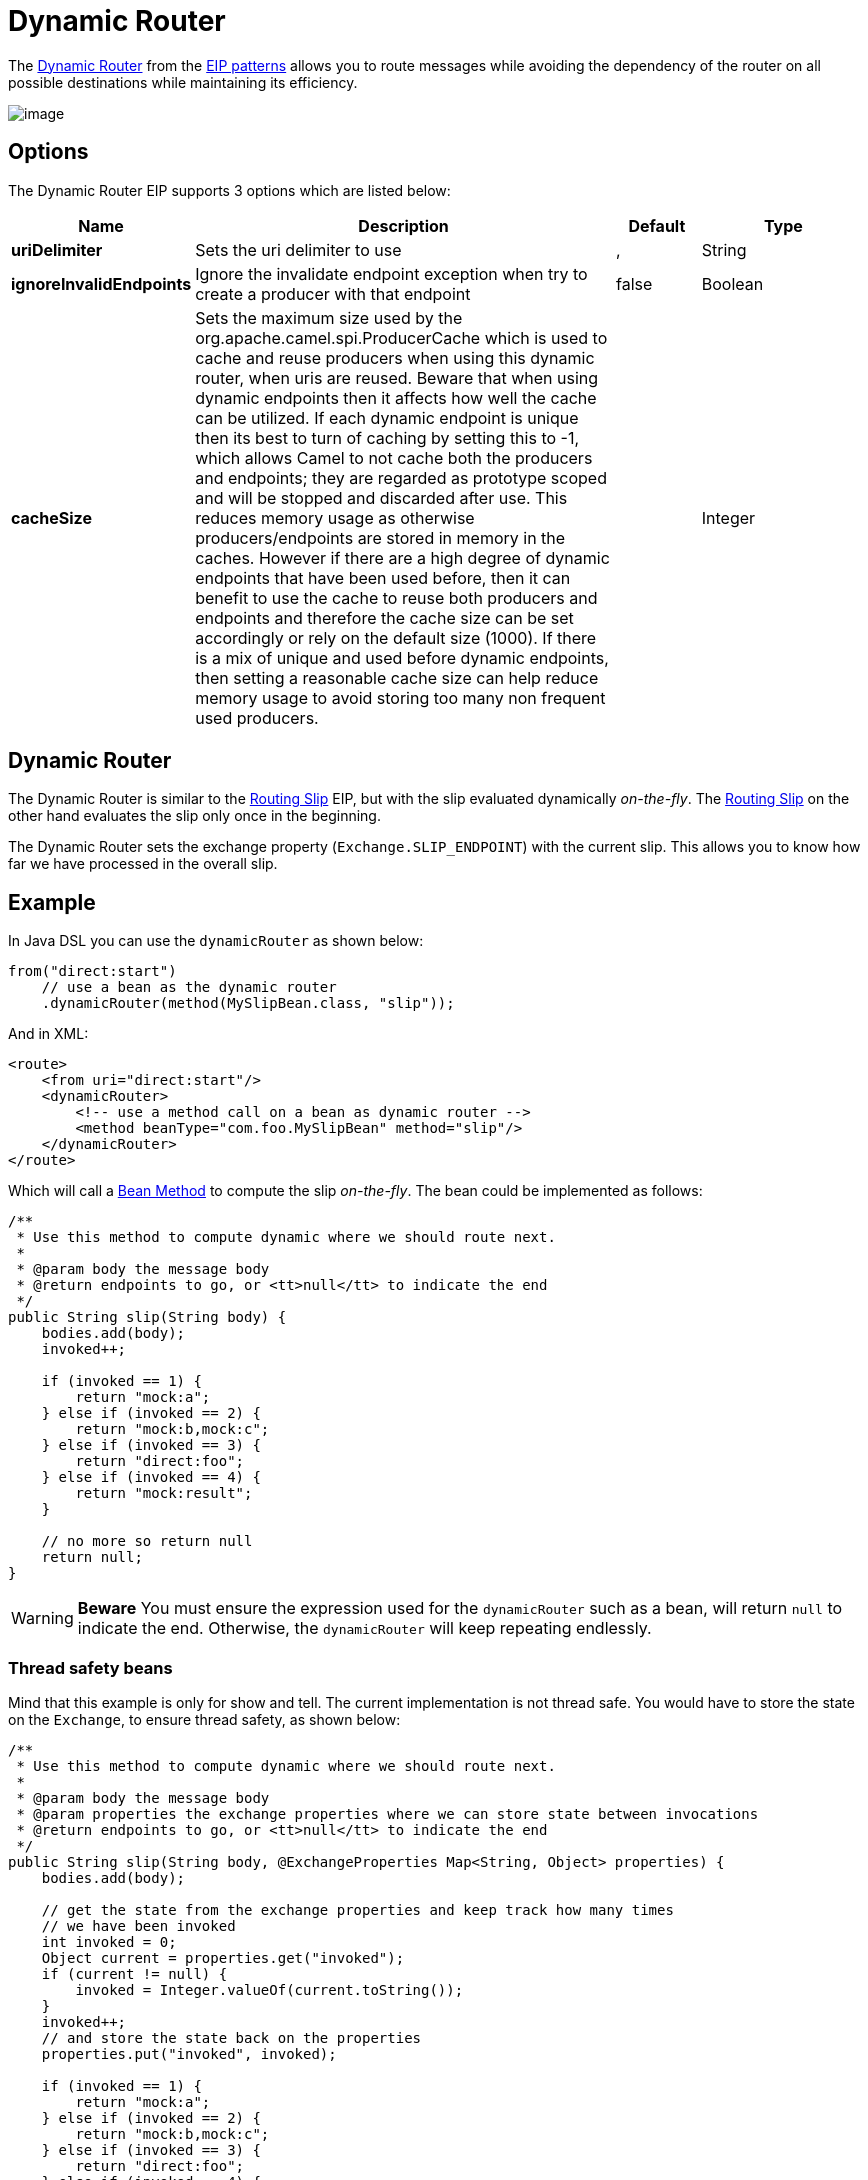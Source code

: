 [[dynamicRouter-eip]]
= Dynamic Router EIP
:docTitle: Dynamic Router
:description: Route messages based on dynamic rules
:since: 
:supportLevel: Stable

The
http://www.enterpriseintegrationpatterns.com/DynamicRouter.html[Dynamic
Router] from the xref:enterprise-integration-patterns.adoc[EIP patterns]
allows you to route messages while avoiding the dependency of the router
on all possible destinations while maintaining its efficiency.

image::eip/DynamicRouter.gif[image]

== Options

// eip options: START
The Dynamic Router EIP supports 3 options which are listed below:

[width="100%",cols="2,5,^1,2",options="header"]
|===
| Name | Description | Default | Type
| *uriDelimiter* | Sets the uri delimiter to use | , | String
| *ignoreInvalidEndpoints* | Ignore the invalidate endpoint exception when try to create a producer with that endpoint | false | Boolean
| *cacheSize* | Sets the maximum size used by the org.apache.camel.spi.ProducerCache which is used to cache and reuse producers when using this dynamic router, when uris are reused. Beware that when using dynamic endpoints then it affects how well the cache can be utilized. If each dynamic endpoint is unique then its best to turn of caching by setting this to -1, which allows Camel to not cache both the producers and endpoints; they are regarded as prototype scoped and will be stopped and discarded after use. This reduces memory usage as otherwise producers/endpoints are stored in memory in the caches. However if there are a high degree of dynamic endpoints that have been used before, then it can benefit to use the cache to reuse both producers and endpoints and therefore the cache size can be set accordingly or rely on the default size (1000). If there is a mix of unique and used before dynamic endpoints, then setting a reasonable cache size can help reduce memory usage to avoid storing too many non frequent used producers. |  | Integer
|===
// eip options: END

== Dynamic Router

The Dynamic Router is similar to the xref:routingSlip-eip.adoc[Routing Slip] EIP,
but with the slip evaluated dynamically _on-the-fly_. The xref:routingSlip-eip.adoc[Routing Slip]
on the other hand evaluates the slip only once in the beginning.

The Dynamic Router sets the exchange property (`Exchange.SLIP_ENDPOINT`)
with the current slip. This allows you to know how far we have processed in the overall slip.

== Example

In Java DSL you can use the `dynamicRouter` as shown below:

[source,java]
----
from("direct:start")
    // use a bean as the dynamic router
    .dynamicRouter(method(MySlipBean.class, "slip"));
----

And in XML:

[source,xml]
----
<route>
    <from uri="direct:start"/>
    <dynamicRouter>
        <!-- use a method call on a bean as dynamic router -->
        <method beanType="com.foo.MySlipBean" method="slip"/>
    </dynamicRouter>
</route>
----

Which will call a xref:components:languages:bean-language.adoc[Bean Method] to compute the slip
_on-the-fly_. The bean could be implemented as follows:

[source,java]
----
/**
 * Use this method to compute dynamic where we should route next.
 *
 * @param body the message body
 * @return endpoints to go, or <tt>null</tt> to indicate the end
 */
public String slip(String body) {
    bodies.add(body);
    invoked++;
 
    if (invoked == 1) {
        return "mock:a";
    } else if (invoked == 2) {
        return "mock:b,mock:c";
    } else if (invoked == 3) {
        return "direct:foo";
    } else if (invoked == 4) {
        return "mock:result";
    }
 
    // no more so return null
    return null;
}
----

WARNING: *Beware*
You must ensure the expression used for the `dynamicRouter` such as a
bean, will return `null` to indicate the end. Otherwise, the
`dynamicRouter` will keep repeating endlessly.

=== Thread safety beans

Mind that this example is only for show and tell. The current
implementation is not thread safe. You would have to store the state on
the `Exchange`, to ensure thread safety, as shown
below:

[source,java]
----
/**
 * Use this method to compute dynamic where we should route next.
 *
 * @param body the message body
 * @param properties the exchange properties where we can store state between invocations
 * @return endpoints to go, or <tt>null</tt> to indicate the end
 */
public String slip(String body, @ExchangeProperties Map<String, Object> properties) {
    bodies.add(body);
 
    // get the state from the exchange properties and keep track how many times
    // we have been invoked
    int invoked = 0;
    Object current = properties.get("invoked");
    if (current != null) {
        invoked = Integer.valueOf(current.toString());
    }
    invoked++;
    // and store the state back on the properties
    properties.put("invoked", invoked);
 
    if (invoked == 1) {
        return "mock:a";
    } else if (invoked == 2) {
        return "mock:b,mock:c";
    } else if (invoked == 3) {
        return "direct:foo";
    } else if (invoked == 4) {
        return "mock:result";
    }
 
    // no more so return null
    return null;
}
----

You could also store state as message headers, but they are not
guaranteed to be preserved during routing, whereas properties on the
Exchange are.

== @DynamicRouter annotation

You can also use xref:latest@manual:ROOT:bean-integration.adoc[Bean Integration] with the `@DynamicRouter` annotation,
on a Java bean method.

In the example below the `route` method would
then be invoked repeatedly as the message is processed dynamically. The
idea is to return the next endpoint uri where to go, and to return `null` to end.
You can return multiple endpoints if you like, just as
the xref:routingSlip-eip.adoc[Routing Slip], where each endpoint is separated by a comma.

[source,java]
----
public class MyDynamicRouter {

    @Consume(uri = "activemq:foo")
    @DynamicRouter
    public String route(@XPath("/customer/id") String customerId, @Header("Location") String location, Document body) {
        // query a database to find the best match of the endpoint based on the input parameters
        // return the next endpoint uri, where to go. Return null to indicate the end.
    }
}
----

The parameters on the `route` method is bound to information from the Exchange using
xref:latest@manual:ROOT:bean-binding.adoc[Bean Parameter Binding].


